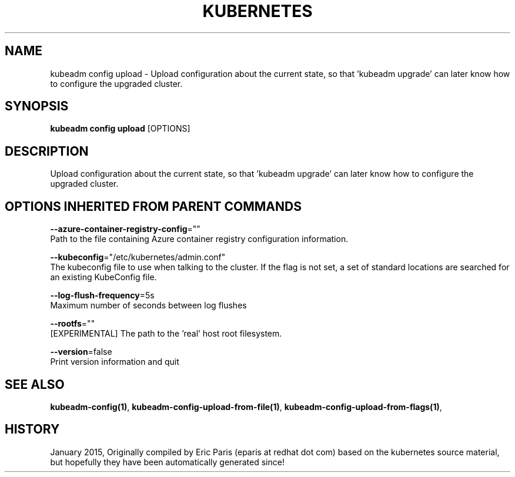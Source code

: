 .TH "KUBERNETES" "1" " kubernetes User Manuals" "Eric Paris" "Jan 2015"  ""


.SH NAME
.PP
kubeadm config upload \- Upload configuration about the current state, so that 'kubeadm upgrade' can later know how to configure the upgraded cluster.


.SH SYNOPSIS
.PP
\fBkubeadm config upload\fP [OPTIONS]


.SH DESCRIPTION
.PP
Upload configuration about the current state, so that 'kubeadm upgrade' can later know how to configure the upgraded cluster.


.SH OPTIONS INHERITED FROM PARENT COMMANDS
.PP
\fB\-\-azure\-container\-registry\-config\fP=""
    Path to the file containing Azure container registry configuration information.

.PP
\fB\-\-kubeconfig\fP="/etc/kubernetes/admin.conf"
    The kubeconfig file to use when talking to the cluster. If the flag is not set, a set of standard locations are searched for an existing KubeConfig file.

.PP
\fB\-\-log\-flush\-frequency\fP=5s
    Maximum number of seconds between log flushes

.PP
\fB\-\-rootfs\fP=""
    [EXPERIMENTAL] The path to the 'real' host root filesystem.

.PP
\fB\-\-version\fP=false
    Print version information and quit


.SH SEE ALSO
.PP
\fBkubeadm\-config(1)\fP, \fBkubeadm\-config\-upload\-from\-file(1)\fP, \fBkubeadm\-config\-upload\-from\-flags(1)\fP,


.SH HISTORY
.PP
January 2015, Originally compiled by Eric Paris (eparis at redhat dot com) based on the kubernetes source material, but hopefully they have been automatically generated since!
